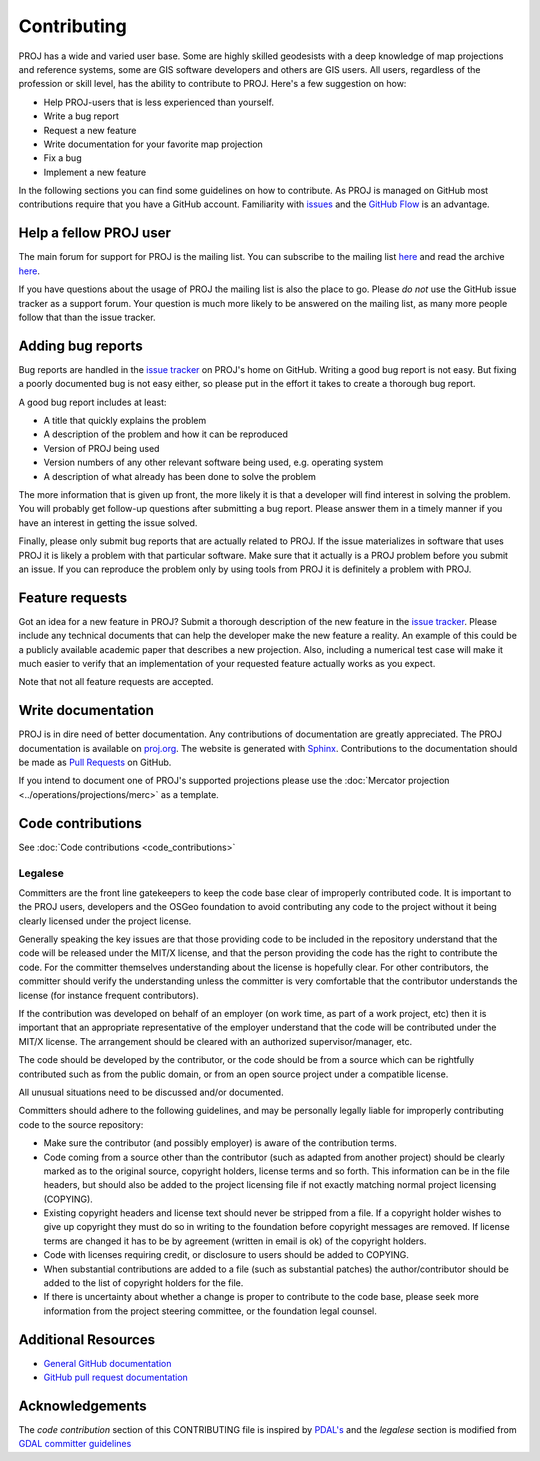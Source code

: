 .. _contributing:

===========================
Contributing
===========================

PROJ has a wide and varied user base. Some are highly skilled
geodesists with a deep knowledge of map projections and reference
systems, some are GIS software developers and others are GIS users. All
users, regardless of the profession or skill level, has the ability to
contribute to PROJ. Here's a few suggestion on how:

-  Help PROJ-users that is less experienced than yourself.
-  Write a bug report
-  Request a new feature
-  Write documentation for your favorite map projection
-  Fix a bug
-  Implement a new feature

In the following sections you can find some guidelines on how to
contribute. As PROJ is managed on GitHub most contributions require
that you have a GitHub account. Familiarity with
`issues <https://guides.github.com/features/issues/>`__ and the `GitHub
Flow <https://guides.github.com/introduction/flow/>`__ is an advantage.

Help a fellow PROJ user
-------------------------

The main forum for support for PROJ is the mailing list. You can
subscribe to the mailing list
`here <http://lists.maptools.org/mailman/listinfo/proj>`__ and read the
archive `here <http://lists.maptools.org/pipermail/proj/>`__.

If you have questions about the usage of PROJ the mailing list is also
the place to go. Please *do not* use the GitHub issue tracker as a
support forum. Your question is much more likely to be answered on the
mailing list, as many more people follow that than the issue tracker.

.. _add_bug_report:

Adding bug reports
------------------

Bug reports are handled in the `issue
tracker <https://github.com/OSGeo/proj.4/issues>`__ on PROJ's home on
GitHub. Writing a good bug report is not easy. But fixing a poorly
documented bug is not easy either, so please put in the effort it takes
to create a thorough bug report.

A good bug report includes at least:

-  A title that quickly explains the problem
-  A description of the problem and how it can be reproduced
-  Version of PROJ being used
-  Version numbers of any other relevant software being used, e.g.
   operating system
-  A description of what already has been done to solve the problem

The more information that is given up front, the more likely it is that
a developer will find interest in solving the problem. You will probably
get follow-up questions after submitting a bug report. Please answer
them in a timely manner if you have an interest in getting the issue
solved.

Finally, please only submit bug reports that are actually related to
PROJ. If the issue materializes in software that uses PROJ it is
likely a problem with that particular software. Make sure that it
actually is a PROJ problem before you submit an issue. If you can
reproduce the problem only by using tools from PROJ it is definitely a
problem with PROJ.

Feature requests
----------------

Got an idea for a new feature in PROJ? Submit a thorough description
of the new feature in the `issue
tracker <https://github.com/OSGeo/proj.4/issues>`__. Please include any
technical documents that can help the developer make the new feature a
reality. An example of this could be a publicly available academic paper
that describes a new projection. Also, including a numerical test case
will make it much easier to verify that an implementation of your
requested feature actually works as you expect.

Note that not all feature requests are accepted.

Write documentation
-------------------

PROJ is in dire need of better documentation. Any contributions of
documentation are greatly appreciated. The PROJ documentation is
available on `proj.org <https://proj.org>`__. The website is generated
with `Sphinx <http://www.sphinx-doc.org/en/stable/>`__. Contributions to
the documentation should be made as `Pull
Requests <https://github.com/OSGeo/proj.4/pulls>`__ on GitHub.

If you intend to document one of PROJ's supported projections please
use the :doc:`Mercator projection <../operations/projections/merc>`
as a template.

Code contributions
------------------

See :doc:`Code contributions <code_contributions>`

Legalese
~~~~~~~~

Committers are the front line gatekeepers to keep the code base clear of
improperly contributed code. It is important to the PROJ users,
developers and the OSGeo foundation to avoid contributing any code to
the project without it being clearly licensed under the project license.

Generally speaking the key issues are that those providing code to be
included in the repository understand that the code will be released
under the MIT/X license, and that the person providing the code has the
right to contribute the code. For the committer themselves understanding
about the license is hopefully clear. For other contributors, the
committer should verify the understanding unless the committer is very
comfortable that the contributor understands the license (for instance
frequent contributors).

If the contribution was developed on behalf of an employer (on work
time, as part of a work project, etc) then it is important that an
appropriate representative of the employer understand that the code will
be contributed under the MIT/X license. The arrangement should be
cleared with an authorized supervisor/manager, etc.

The code should be developed by the contributor, or the code should be
from a source which can be rightfully contributed such as from the
public domain, or from an open source project under a compatible
license.

All unusual situations need to be discussed and/or documented.

Committers should adhere to the following guidelines, and may be
personally legally liable for improperly contributing code to the source
repository:

-  Make sure the contributor (and possibly employer) is aware of the
   contribution terms.
-  Code coming from a source other than the contributor (such as adapted
   from another project) should be clearly marked as to the original
   source, copyright holders, license terms and so forth. This
   information can be in the file headers, but should also be added to
   the project licensing file if not exactly matching normal project
   licensing (COPYING).
-  Existing copyright headers and license text should never be stripped
   from a file. If a copyright holder wishes to give up copyright they
   must do so in writing to the foundation before copyright messages are
   removed. If license terms are changed it has to be by agreement
   (written in email is ok) of the copyright holders.
-  Code with licenses requiring credit, or disclosure to users should be
   added to COPYING.
-  When substantial contributions are added to a file (such as
   substantial patches) the author/contributor should be added to the
   list of copyright holders for the file.
-  If there is uncertainty about whether a change is proper to
   contribute to the code base, please seek more information from the
   project steering committee, or the foundation legal counsel.

Additional Resources
--------------------

-  `General GitHub documentation <https://help.github.com/>`__
-  `GitHub pull request
   documentation <https://help.github.com/articles/about-pull-requests/>`__

Acknowledgements
----------------

The *code contribution* section of this CONTRIBUTING file is inspired by
`PDAL's <https://github.com/PDAL/PDAL/blob/master/CONTRIBUTING.md>`__
and the *legalese* section is modified from `GDAL committer
guidelines <https://trac.osgeo.org/gdal/wiki/rfc3_commiters>`__

